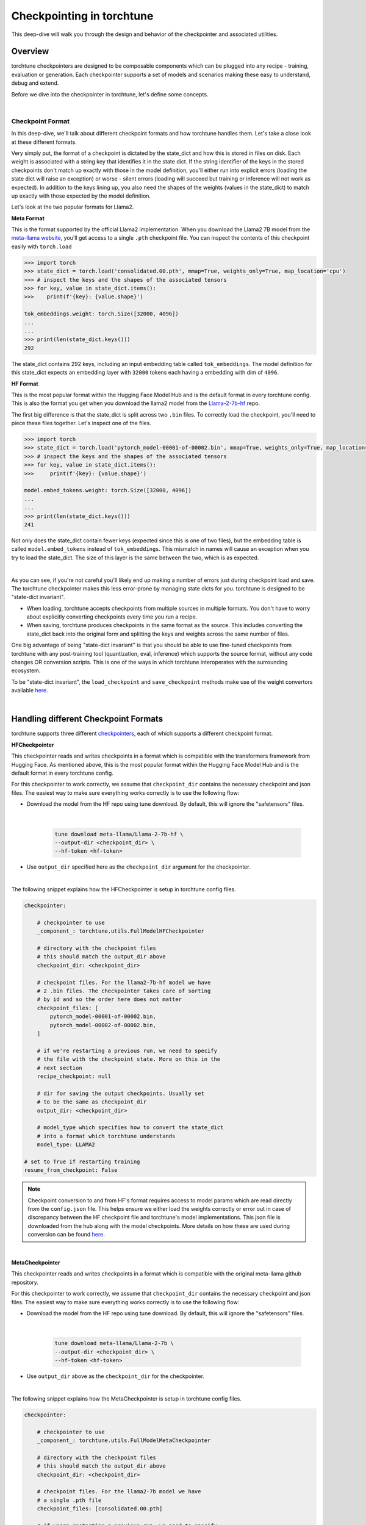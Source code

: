 .. _understand_checkpointer:

==========================
Checkpointing in torchtune
==========================

This deep-dive will walk you through the design and behavior of the checkpointer and
associated utilities.

.. grid:: 1

    .. grid-item-card:: :octicon:`mortar-board;1em;` What this deep-dive will cover:

      * Checkpointer design for torchtune
      * Checkpoint formats and how we handle them
      * Checkpointing scenarios: Intermediate vs Final and LoRA vs Full-finetune


Overview
--------

torchtune checkpointers are designed to be composable components which can be plugged
into any recipe - training, evaluation or generation. Each checkpointer supports a
set of models and scenarios making these easy to understand, debug and extend.

Before we dive into the checkpointer in torchtune, let's define some concepts.

|

Checkpoint Format
^^^^^^^^^^^^^^^^^

In this deep-dive, we'll talk about different checkpoint formats and how torchtune handles them.
Let's take a close look at these different formats.

Very simply put, the format of a checkpoint is dictated by the state_dict and how this is stored
in files on disk. Each weight is associated with a string key that identifies it in the state dict.
If the string identifier of the keys in the stored checkpoints don't match up
exactly with those in the model definition, you'll either run into explicit errors (loading the
state dict will raise an exception) or worse - silent errors (loading will succeed but training or
inference will not work as expected). In addition to the keys lining up, you also need the shapes
of the weights (values in the state_dict) to match up exactly with those expected by the model
definition.

Let's look at the two popular formats for Llama2.

**Meta Format**

This is the format supported by the official Llama2 implementation. When you download the Llama2 7B model
from the `meta-llama website <https://llama.meta.com/llama-downloads>`_, you'll get access to a single
``.pth`` checkpoint file. You can inspect the contents of this checkpoint easily with ``torch.load``

.. code-block:: python

    >>> import torch
    >>> state_dict = torch.load('consolidated.00.pth', mmap=True, weights_only=True, map_location='cpu')
    >>> # inspect the keys and the shapes of the associated tensors
    >>> for key, value in state_dict.items():
    >>>    print(f'{key}: {value.shape}')

    tok_embeddings.weight: torch.Size([32000, 4096])
    ...
    ...
    >>> print(len(state_dict.keys()))
    292

The state_dict contains 292 keys, including an input embedding table called ``tok_embeddings``. The
model definition for this state_dict expects an embedding layer with ``32000`` tokens each having a
embedding with dim of ``4096``.


**HF Format**

This is the most popular format within the Hugging Face Model Hub and is
the default format in every torchtune config. This is also the format you get when you download the
llama2 model from the `Llama-2-7b-hf <https://huggingface.co/meta-llama/Llama-2-7b-hf>`_ repo.

The first big difference is that the state_dict is split across two ``.bin`` files. To correctly
load the checkpoint, you'll need to piece these files together. Let's inspect one of the files.

.. code-block:: python

    >>> import torch
    >>> state_dict = torch.load('pytorch_model-00001-of-00002.bin', mmap=True, weights_only=True, map_location='cpu')
    >>> # inspect the keys and the shapes of the associated tensors
    >>> for key, value in state_dict.items():
    >>>     print(f'{key}: {value.shape}')

    model.embed_tokens.weight: torch.Size([32000, 4096])
    ...
    ...
    >>> print(len(state_dict.keys()))
    241

Not only does the state_dict contain fewer keys (expected since this is one of two files), but
the embedding table is called ``model.embed_tokens`` instead of ``tok_embeddings``. This mismatch
in names will cause an exception when you try to load the state_dict. The size of this layer is the
same between the two, which is as expected.

|

As you can see, if you're not careful you'll likely end up making a number of errors just during
checkpoint load and save. The torchtune checkpointer makes this less error-prone by managing state dicts
for you. torchtune is designed to be "state-dict invariant".

- When loading, torchtune accepts checkpoints from multiple sources in multiple formats.
  You don't have to worry about explicitly converting checkpoints every time you run a recipe.

- When saving, torchtune produces checkpoints in the same format as the source. This includes
  converting the state_dict back into the original form and splitting the keys and weights
  across the same number of files.

One big advantage of being "state-dict invariant" is that you should be able to use
fine-tuned checkpoints from torchtune with any post-training tool (quantization, eval, inference)
which supports the source format, without any code changes OR conversion scripts. This is one of the
ways in which torchtune interoperates with the surrounding ecosystem.

To be "state-dict invariant", the ``load_checkpoint`` and
``save_checkpoint`` methods make use of the weight convertors available
`here <https://github.com/pytorch/torchtune/blob/main/torchtune/models/convert_weights.py>`_.

|

Handling different Checkpoint Formats
-------------------------------------

torchtune supports three different
`checkpointers <https://github.com/pytorch/torchtune/blob/main/torchtune/utils/_checkpointing/_checkpointer.py>`_,
each of which supports a different checkpoint format.


**HFCheckpointer**

This checkpointer reads and writes checkpoints in a format which is compatible with the transformers
framework from Hugging Face. As mentioned above, this is the most popular format within the Hugging Face
Model Hub and is the default format in every torchtune config.

For this checkpointer to work correctly, we assume that ``checkpoint_dir`` contains the necessary checkpoint
and json files. The easiest way to make sure everything works correctly is to use the following flow:

- Download the model from the HF repo using tune download. By default, this will ignore the "safetensors"
  files.

    |

    .. code-block:: bash

        tune download meta-llama/Llama-2-7b-hf \
        --output-dir <checkpoint_dir> \
        --hf-token <hf-token>

- Use ``output_dir`` specified here as the ``checkpoint_dir`` argument for the checkpointer.

|

The following snippet explains how the HFCheckpointer is setup in torchtune config files.

.. code-block:: yaml

    checkpointer:

        # checkpointer to use
        _component_: torchtune.utils.FullModelHFCheckpointer

        # directory with the checkpoint files
        # this should match the output_dir above
        checkpoint_dir: <checkpoint_dir>

        # checkpoint files. For the llama2-7b-hf model we have
        # 2 .bin files. The checkpointer takes care of sorting
        # by id and so the order here does not matter
        checkpoint_files: [
            pytorch_model-00001-of-00002.bin,
            pytorch_model-00002-of-00002.bin,
        ]

        # if we're restarting a previous run, we need to specify
        # the file with the checkpoint state. More on this in the
        # next section
        recipe_checkpoint: null

        # dir for saving the output checkpoints. Usually set
        # to be the same as checkpoint_dir
        output_dir: <checkpoint_dir>

        # model_type which specifies how to convert the state_dict
        # into a format which torchtune understands
        model_type: LLAMA2

    # set to True if restarting training
    resume_from_checkpoint: False

.. note::
    Checkpoint conversion to and from HF's format requires access to model params which are
    read directly from the ``config.json`` file. This helps ensure we either load the weights
    correctly or error out in case of discrepancy between the HF checkpoint file and torchtune's
    model implementations. This json file is downloaded from the hub along with the model checkpoints.
    More details on how these are used during conversion can be found
    `here <https://github.com/pytorch/torchtune/blob/main/torchtune/models/convert_weights.py>`_.

|

**MetaCheckpointer**

This checkpointer reads and writes checkpoints in a format which is compatible with the original meta-llama
github repository.


For this checkpointer to work correctly, we assume that ``checkpoint_dir`` contains the necessary checkpoint
and json files. The easiest way to make sure everything works correctly is to use the following flow:

- Download the model from the HF repo using tune download. By default, this will ignore the "safetensors"
  files.

    |

    .. code-block:: bash

        tune download meta-llama/Llama-2-7b \
        --output-dir <checkpoint_dir> \
        --hf-token <hf-token>

- Use ``output_dir`` above as the ``checkpoint_dir`` for the checkpointer.

|

The following snippet explains how the MetaCheckpointer is setup in torchtune config files.

.. code-block:: yaml

    checkpointer:

        # checkpointer to use
        _component_: torchtune.utils.FullModelMetaCheckpointer

        # directory with the checkpoint files
        # this should match the output_dir above
        checkpoint_dir: <checkpoint_dir>

        # checkpoint files. For the llama2-7b model we have
        # a single .pth file
        checkpoint_files: [consolidated.00.pth]

        # if we're restarting a previous run, we need to specify
        # the file with the checkpoint state. More on this in the
        # next section
        recipe_checkpoint: null

        # dir for saving the output checkpoints. Usually set
        # to be the same as checkpoint_dir
        output_dir: <checkpoint_dir>

        # model_type which specifies how to convert the state_dict
        # into a format which torchtune understands
        model_type: LLAMA2

    # set to True if restarting training
    resume_from_checkpoint: False

|

**TorchTuneCheckpointer**

This checkpointer reads and writes checkpoints in a format that is compatible with torchtune's
model definition. This does not perform any state_dict conversions and is currently used either
for testing or for loading quantized models for generation.

|


Intermediate vs Final Checkpoints
---------------------------------

torchtune Checkpointers support two checkpointing scenarios:

**End-of-training Checkpointing**

The model weights at the end of a completed training
run are written out to file. The checkpointer ensures that the output checkpoint
files have the same keys as the input checkpoint file used to begin training. The
checkpointer also ensures that the keys are partitioned across the same number of
files as the original checkpoint. The output state dict has the following
standard format:

  .. code-block:: python

            {
                "key_1": weight_1,
                "key_2": weight_2,
                ...
            }


**Mid-training Chekpointing**.

If checkpointing in the middle of training, the output checkpoint needs to store additional
information to ensure that subsequent training runs can be correctly restarted. In addition to
the model checkpoint files, we output a ``recipe_state.pt`` file for intermediate
checkpoints. These are currently output at the end of each epoch, and contain information
such as optimizer state, number of epochs completed etc.

To prevent us from flooding ``output_dir`` with checkpoint files, the recipe state is
overwritten at the end of each epoch.

The output state dicts have the following formats:

    .. code-block:: python

        Model:
            {
                "key_1": weight_1,
                "key_2": weight_2,
                ...
            }

        Recipe State:
            {
                "optimizer": ...,
                "epoch": ...,
                ...
            }

To restart from a previous checkpoint file, you'll need to make the following changes
to the config file

.. code-block:: yaml

    checkpointer:

        # checkpointer to use
        _component_: torchtune.utils.FullModelHFCheckpointer

        checkpoint_dir: <checkpoint_dir>

        # checkpoint files. Note that you will need to update this
        # section of the config with the intermediate checkpoint files
        checkpoint_files: [
            hf_model_0001_0.pt,
            hf_model_0002_0.pt,
        ]

        # if we're restarting a previous run, we need to specify
        # the file with the checkpoint state
        recipe_checkpoint: recipe_state.pt

        # dir for saving the output checkpoints. Usually set
        # to be the same as checkpoint_dir
        output_dir: <checkpoint_dir>

        # model_type which specifies how to convert the state_dict
        # into a format which torchtune understands
        model_type: LLAMA2

    # set to True if restarting training
    resume_from_checkpoint: True


Checkpointing for LoRA
----------------------

In torchtune, we output both the adapter weights and the full model "merged" weights
for LoRA. The "merged" checkpoint can be used just like you would use the source
checkpoint with any post-training tools. For more details, take a look at our
:ref:`LoRA Finetuning Tutorial <lora_finetune_label>`.

The primary difference between the two use cases is when you want to resume training
from a checkpoint. In this case, the checkpointer needs access to both the initial frozen
base model weights as well as the learnt adapter weights. The config for this scenario
looks something like this:


.. code-block:: yaml

    checkpointer:

        # checkpointer to use
        _component_: torchtune.utils.FullModelHFCheckpointer

        # directory with the checkpoint files
        # this should match the output_dir above
        checkpoint_dir: <checkpoint_dir>

        # checkpoint files. This is the ORIGINAL frozen checkpoint
        # and NOT the merged checkpoint output during training
        checkpoint_files: [
            pytorch_model-00001-of-00002.bin,
            pytorch_model-00002-of-00002.bin,
        ]

        # this refers to the adapter weights learnt during training
        adapter_checkpoint: adapter_0.pt

        # the file with the checkpoint state
        recipe_checkpoint: recipe_state.pt

        # dir for saving the output checkpoints. Usually set
        # to be the same as checkpoint_dir
        output_dir: <checkpoint_dir>

        # model_type which specifies how to convert the state_dict
        # into a format which torchtune understands
        model_type: LLAMA2

    # set to True if restarting training
    resume_from_checkpoint: True

    # Set to True to save only the adapter weights
    save_adapter_weights_only: False

|

Putting this all together
-------------------------

Let's now put all of this knowledge together! We'll load some checkpoints,
create some models and run a simple forward.

For this section we'll use the Llama2 13B model in HF format.

.. code-block:: python

    import torch
    from torchtune.utils import FullModelHFCheckpointer, ModelType
    from torchtune.models.llama2 import llama2_13b

    # Set the right directory and files
    checkpoint_dir = 'Llama-2-13b-hf/'
    pytorch_files = [
        'pytorch_model-00001-of-00003.bin',
        'pytorch_model-00002-of-00003.bin',
        'pytorch_model-00003-of-00003.bin'
    ]

    # Set up the checkpointer and load state dict
    checkpointer = FullModelHFCheckpointer(
        checkpoint_dir=checkpoint_dir,
        checkpoint_files=pytorch_files,
        output_dir=checkpoint_dir,
        model_type=ModelType.LLAMA2
    )
    torchtune_sd = checkpointer.load_checkpoint()

    # Setup the model and the input
    model = llama2_13b()

    # Model weights are stored with the key="model"
    model.load_state_dict(torchtune_sd["model"])
    <All keys matched successfully>

    # We have 32000 vocab tokens; lets generate an input with 70 tokens
    x = torch.randint(0, 32000, (1, 70))

    with torch.no_grad():
        model(x)

    tensor([[[ -6.3989,  -9.0531,   3.2375,  ...,  -5.2822,  -4.4872,  -5.7469],
        [ -8.6737, -11.0023,   6.8235,  ...,  -2.6819,  -4.2424,  -4.0109],
        [ -4.6915,  -7.3618,   4.1628,  ...,  -2.8594,  -2.5857,  -3.1151],
        ...,
        [ -7.7808,  -8.2322,   2.8850,  ...,  -1.9604,  -4.7624,  -1.6040],
        [ -7.3159,  -8.5849,   1.8039,  ...,  -0.9322,  -5.2010,  -1.6824],
        [ -7.8929,  -8.8465,   3.3794,  ...,  -1.3500,  -4.6145,  -2.5931]]])


You can do this with any model supported by torchtune. You can find a full list
of models and model builders
`here <https://github.com/pytorch/torchtune/tree/main/torchtune/models>`__.

We hope this deep-dive provided a deeper insight into the checkpointer and
associated utilities in torchtune. Happy tuning!
